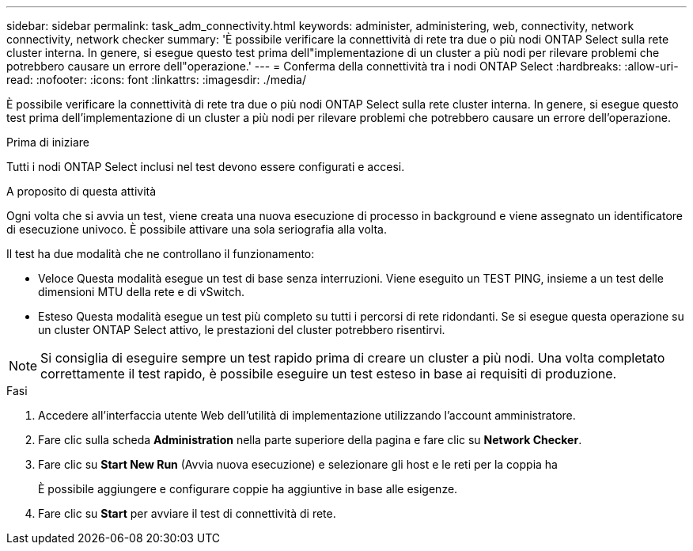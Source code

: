 ---
sidebar: sidebar 
permalink: task_adm_connectivity.html 
keywords: administer, administering, web, connectivity, network connectivity, network checker 
summary: 'È possibile verificare la connettività di rete tra due o più nodi ONTAP Select sulla rete cluster interna. In genere, si esegue questo test prima dell"implementazione di un cluster a più nodi per rilevare problemi che potrebbero causare un errore dell"operazione.' 
---
= Conferma della connettività tra i nodi ONTAP Select
:hardbreaks:
:allow-uri-read: 
:nofooter: 
:icons: font
:linkattrs: 
:imagesdir: ./media/


[role="lead"]
È possibile verificare la connettività di rete tra due o più nodi ONTAP Select sulla rete cluster interna. In genere, si esegue questo test prima dell'implementazione di un cluster a più nodi per rilevare problemi che potrebbero causare un errore dell'operazione.

.Prima di iniziare
Tutti i nodi ONTAP Select inclusi nel test devono essere configurati e accesi.

.A proposito di questa attività
Ogni volta che si avvia un test, viene creata una nuova esecuzione di processo in background e viene assegnato un identificatore di esecuzione univoco. È possibile attivare una sola seriografia alla volta.

Il test ha due modalità che ne controllano il funzionamento:

* Veloce
Questa modalità esegue un test di base senza interruzioni. Viene eseguito un TEST PING, insieme a un test delle dimensioni MTU della rete e di vSwitch.
* Esteso
Questa modalità esegue un test più completo su tutti i percorsi di rete ridondanti. Se si esegue questa operazione su un cluster ONTAP Select attivo, le prestazioni del cluster potrebbero risentirvi.



NOTE: Si consiglia di eseguire sempre un test rapido prima di creare un cluster a più nodi. Una volta completato correttamente il test rapido, è possibile eseguire un test esteso in base ai requisiti di produzione.

.Fasi
. Accedere all'interfaccia utente Web dell'utilità di implementazione utilizzando l'account amministratore.
. Fare clic sulla scheda *Administration* nella parte superiore della pagina e fare clic su *Network Checker*.
. Fare clic su *Start New Run* (Avvia nuova esecuzione) e selezionare gli host e le reti per la coppia ha
+
È possibile aggiungere e configurare coppie ha aggiuntive in base alle esigenze.

. Fare clic su *Start* per avviare il test di connettività di rete.


